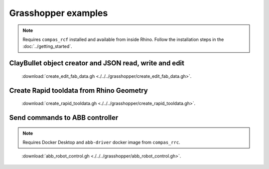 *******************************************************************************
Grasshopper examples
*******************************************************************************

.. note::
   Requires ``compas_rcf`` installed and available from inside Rhino. Follow the
   installation steps in the :doc:`../getting_started`.

ClayBullet object creator and JSON read, write and edit
=======================================================

.. figure:: ./../../grasshopper/create_edit_fab_data_preview.png
   :figclass: figure
   :class: figure-img img-fluid

   :download:`create_edit_fab_data.gh <./../../grasshopper/create_edit_fab_data.gh>`.

Create Rapid tooldata from Rhino Geometry
=========================================

.. figure:: ./../../grasshopper/create_rapid_tooldata_preview.png
   :figclass: figure
   :class: figure-img img-fluid

   :download:`create_rapid_tooldata.gh <./../../grasshopper/create_rapid_tooldata.gh>`.

Send commands to ABB controller
===============================

.. note::
   Requires Docker Desktop and ``abb-driver`` docker image from ``compas_rrc``.

.. figure:: ./../../grasshopper/abb_robot_control_preview.png
   :figclass: figure
   :class: figure-img img-fluid

   :download:`abb_robot_control.gh <./../../grasshopper/abb_robot_control.gh>`.
